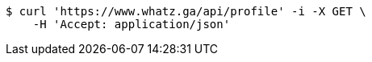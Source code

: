 [source,bash]
----
$ curl 'https://www.whatz.ga/api/profile' -i -X GET \
    -H 'Accept: application/json'
----
